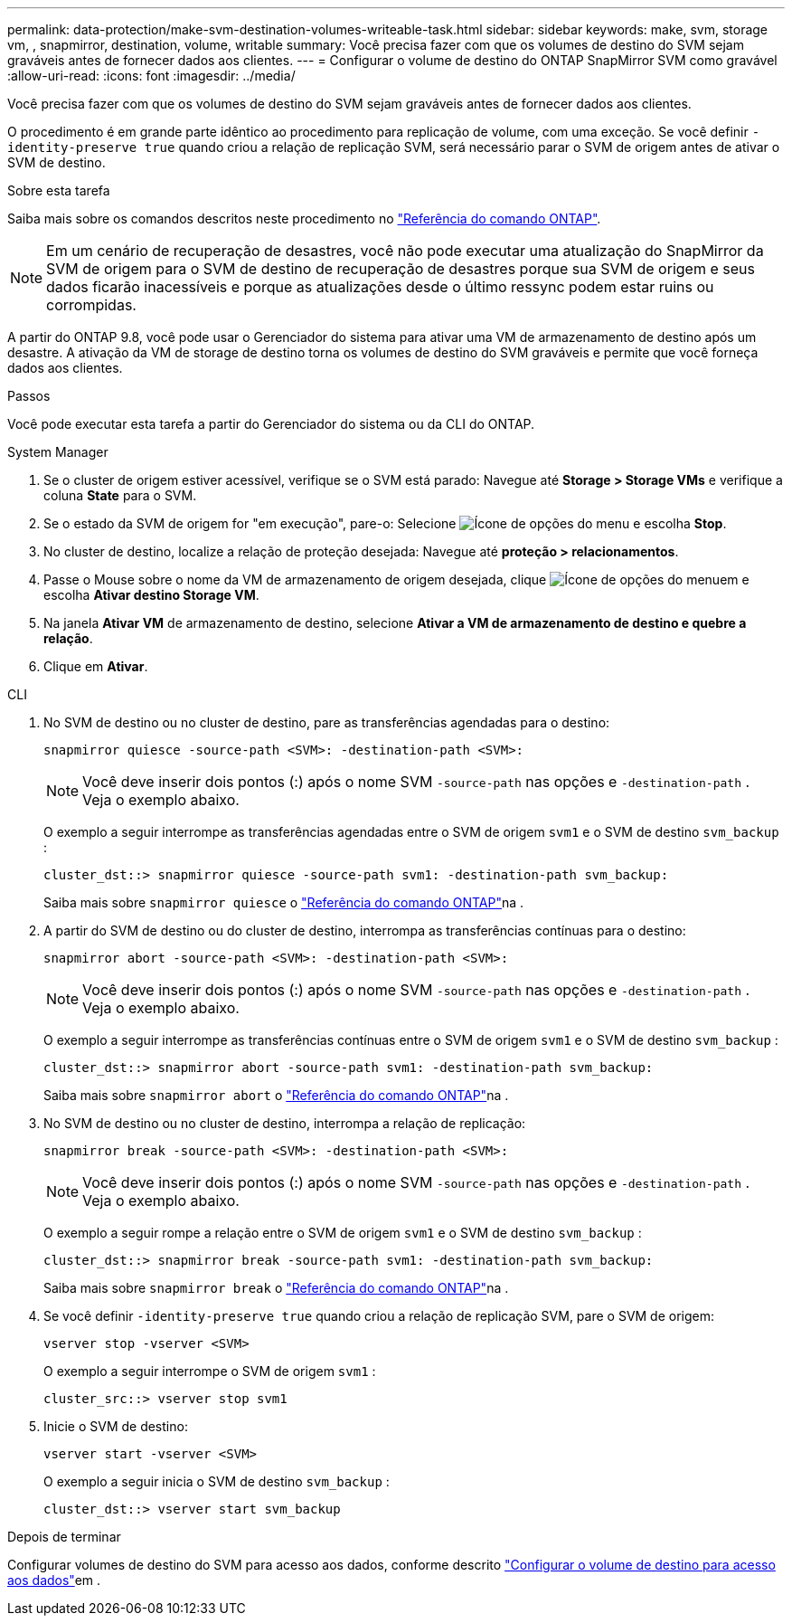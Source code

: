 ---
permalink: data-protection/make-svm-destination-volumes-writeable-task.html 
sidebar: sidebar 
keywords: make, svm, storage vm, , snapmirror, destination, volume, writable 
summary: Você precisa fazer com que os volumes de destino do SVM sejam graváveis antes de fornecer dados aos clientes. 
---
= Configurar o volume de destino do ONTAP SnapMirror SVM como gravável
:allow-uri-read: 
:icons: font
:imagesdir: ../media/


[role="lead"]
Você precisa fazer com que os volumes de destino do SVM sejam graváveis antes de fornecer dados aos clientes.

O procedimento é em grande parte idêntico ao procedimento para replicação de volume, com uma exceção. Se você definir `-identity-preserve true` quando criou a relação de replicação SVM, será necessário parar o SVM de origem antes de ativar o SVM de destino.

.Sobre esta tarefa
Saiba mais sobre os comandos descritos neste procedimento no link:https://docs.netapp.com/us-en/ontap-cli/["Referência do comando ONTAP"^].

[NOTE]
====
Em um cenário de recuperação de desastres, você não pode executar uma atualização do SnapMirror da SVM de origem para o SVM de destino de recuperação de desastres porque sua SVM de origem e seus dados ficarão inacessíveis e porque as atualizações desde o último ressync podem estar ruins ou corrompidas.

====
A partir do ONTAP 9.8, você pode usar o Gerenciador do sistema para ativar uma VM de armazenamento de destino após um desastre. A ativação da VM de storage de destino torna os volumes de destino do SVM graváveis e permite que você forneça dados aos clientes.

.Passos
Você pode executar esta tarefa a partir do Gerenciador do sistema ou da CLI do ONTAP.

[role="tabbed-block"]
====
.System Manager
--
. Se o cluster de origem estiver acessível, verifique se o SVM está parado: Navegue até *Storage > Storage VMs* e verifique a coluna *State* para o SVM.
. Se o estado da SVM de origem for "em execução", pare-o: Selecione image:icon_kabob.gif["Ícone de opções do menu"] e escolha *Stop*.
. No cluster de destino, localize a relação de proteção desejada: Navegue até *proteção > relacionamentos*.
. Passe o Mouse sobre o nome da VM de armazenamento de origem desejada, clique image:icon_kabob.gif["Ícone de opções do menu"]em e escolha *Ativar destino Storage VM*.
. Na janela *Ativar VM* de armazenamento de destino, selecione *Ativar a VM de armazenamento de destino e quebre a relação*.
. Clique em *Ativar*.


--
.CLI
--
. No SVM de destino ou no cluster de destino, pare as transferências agendadas para o destino:
+
[source, cli]
----
snapmirror quiesce -source-path <SVM>: -destination-path <SVM>:
----
+

NOTE: Você deve inserir dois pontos (:) após o nome SVM `-source-path` nas opções e `-destination-path` . Veja o exemplo abaixo.

+
O exemplo a seguir interrompe as transferências agendadas entre o SVM de origem `svm1` e o SVM de destino `svm_backup` :

+
[listing]
----
cluster_dst::> snapmirror quiesce -source-path svm1: -destination-path svm_backup:
----
+
Saiba mais sobre `snapmirror quiesce` o link:https://docs.netapp.com/us-en/ontap-cli/snapmirror-quiesce.html["Referência do comando ONTAP"^]na .

. A partir do SVM de destino ou do cluster de destino, interrompa as transferências contínuas para o destino:
+
[source, cli]
----
snapmirror abort -source-path <SVM>: -destination-path <SVM>:
----
+

NOTE: Você deve inserir dois pontos (:) após o nome SVM `-source-path` nas opções e `-destination-path` . Veja o exemplo abaixo.

+
O exemplo a seguir interrompe as transferências contínuas entre o SVM de origem `svm1` e o SVM de destino `svm_backup` :

+
[listing]
----
cluster_dst::> snapmirror abort -source-path svm1: -destination-path svm_backup:
----
+
Saiba mais sobre `snapmirror abort` o link:https://docs.netapp.com/us-en/ontap-cli/snapmirror-abort.html["Referência do comando ONTAP"^]na .

. No SVM de destino ou no cluster de destino, interrompa a relação de replicação:
+
[source, cli]
----
snapmirror break -source-path <SVM>: -destination-path <SVM>:
----
+

NOTE: Você deve inserir dois pontos (:) após o nome SVM `-source-path` nas opções e `-destination-path` . Veja o exemplo abaixo.

+
O exemplo a seguir rompe a relação entre o SVM de origem `svm1` e o SVM de destino `svm_backup` :

+
[listing]
----
cluster_dst::> snapmirror break -source-path svm1: -destination-path svm_backup:
----
+
Saiba mais sobre `snapmirror break` o link:https://docs.netapp.com/us-en/ontap-cli/snapmirror-break.html["Referência do comando ONTAP"^]na .

. Se você definir `-identity-preserve true` quando criou a relação de replicação SVM, pare o SVM de origem:
+
[source, cli]
----
vserver stop -vserver <SVM>
----
+
O exemplo a seguir interrompe o SVM de origem `svm1` :

+
[listing]
----
cluster_src::> vserver stop svm1
----
. Inicie o SVM de destino:
+
[source, cli]
----
vserver start -vserver <SVM>
----
+
O exemplo a seguir inicia o SVM de destino `svm_backup` :

+
[listing]
----
cluster_dst::> vserver start svm_backup
----


.Depois de terminar
Configurar volumes de destino do SVM para acesso aos dados, conforme descrito link:configure-destination-volume-data-access-concept.html["Configurar o volume de destino para acesso aos dados"]em .

--
====
